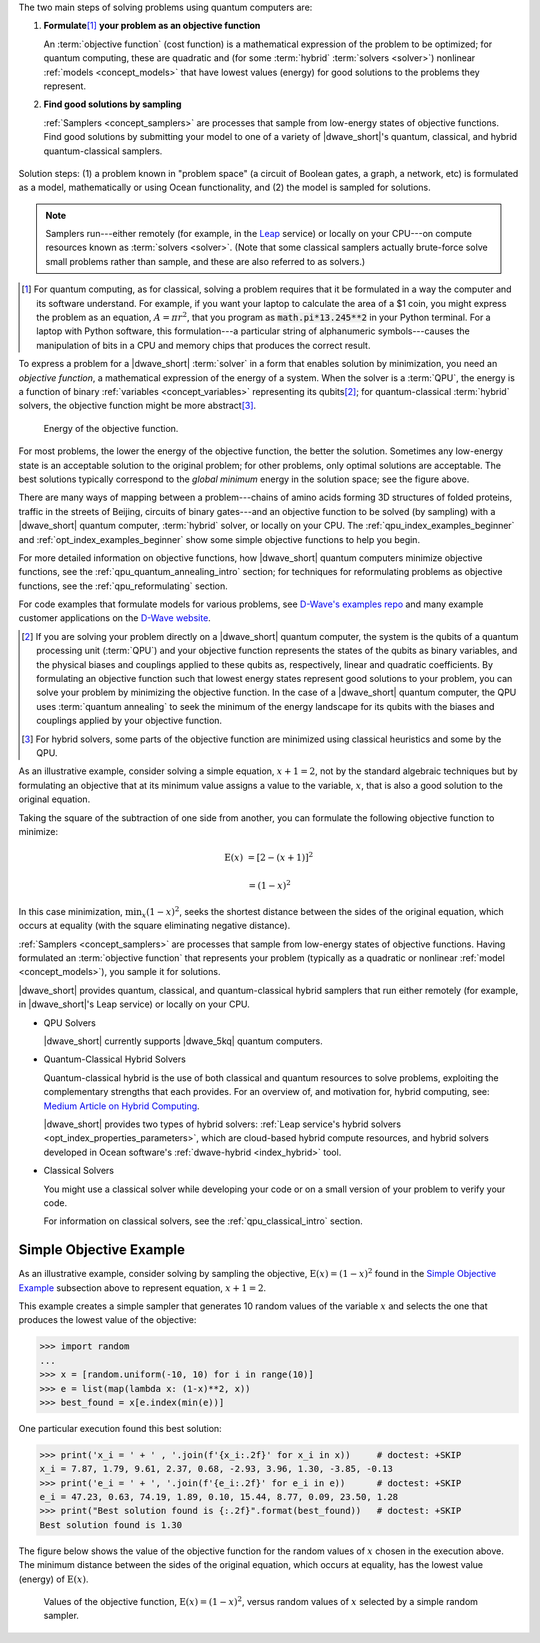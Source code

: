 .. start_workflow_intro

The two main steps of solving problems using quantum computers are:

1.  **Formulate**\ [#]_ **your problem as an objective function**

    An :term:`objective function` (cost function) is a mathematical expression
    of the problem to be optimized; for quantum computing, these are
    quadratic and (for some :term:`hybrid` :term:`solvers <solver>`) nonlinear
    :ref:`models <concept_models>` that have lowest values (energy) for good
    solutions to the problems they represent.

2.  **Find good solutions by sampling**

    :ref:`Samplers <concept_samplers>` are processes that sample from low-energy
    states of objective functions. Find good solutions by submitting your model
    to one of a variety of |dwave_short|'s quantum, classical, and hybrid
    quantum-classical samplers.

.. todo:: Ask Michael to refresh this graphic

.. figure:: ../_images/SolutionOverview.svg
    :alt: image
    :align: center
    :width: 100%

    Solution steps: (1) a problem known in "problem space" (a circuit of Boolean
    gates, a graph, a network, etc) is formulated as a model, mathematically or
    using Ocean functionality, and (2) the model is sampled for solutions.

.. note::
    Samplers run---either remotely (for example, in the
    `Leap <https://cloud.dwavesys.com/leap/>`_ service) or locally on your
    CPU---on compute resources known as :term:`solvers <solver>`. (Note that
    some classical samplers actually brute-force solve small problems rather
    than sample, and these are also referred to as solvers.)

.. [#]
    For quantum computing, as for classical, solving a problem requires that it
    be formulated in a way the computer and its software understand. For
    example, if you want your laptop to calculate the area of a $1 coin, you
    might express the problem as an equation, :math:`A=\pi r^2`, that you
    program as :code:`math.pi*13.245**2` in your Python terminal. For a laptop
    with Python software, this formulation---a particular string of alphanumeric
    symbols---causes the manipulation of bits in a CPU and memory chips that
    produces the correct result.

.. end_workflow_intro


.. start_objective

To express a problem for a |dwave_short| :term:`solver` in a form that enables
solution by minimization, you need an *objective function*, a mathematical
expression of the energy of a system. When the solver is a :term:`QPU`, the
energy is a function of binary :ref:`variables <concept_variables>` representing
its qubits\ [#]_\ ; for quantum-classical :term:`hybrid` solvers, the objective
function might be more abstract\ [#]_\ .

.. figure:: ../_images/obj.png
    :scale: 50 %
    :alt: Energy of objective function.

    Energy of the objective function.

For most problems, the lower the energy of the objective function, the better
the solution. Sometimes any low-energy state is an acceptable solution to the
original problem; for other problems, only optimal solutions are acceptable. The
best solutions typically correspond to the *global minimum* energy in the
solution space; see the figure above.

There are many ways of mapping between a problem---chains of amino acids forming
3D structures of folded proteins, traffic in the streets of Beijing, circuits of
binary gates---and an objective function to be solved (by sampling) with a
|dwave_short| quantum computer, :term:`hybrid` solver, or locally on your CPU.
The :ref:`qpu_index_examples_beginner` and :ref:`opt_index_examples_beginner`
show some simple objective functions to help you begin.

For more detailed information on objective functions, how |dwave_short| quantum
computers minimize objective functions, see the
:ref:`qpu_quantum_annealing_intro` section; for techniques for reformulating
problems as objective functions, see the :ref:`qpu_reformulating` section.

For code examples that formulate models for various problems, see
`D-Wave's examples repo <https://github.com/dwave-examples>`_  and many example
customer applications on the `D-Wave website <https://www.dwavesys.com/>`_.

.. [#]
    If you are solving your problem directly on a |dwave_short| quantum
    computer, the system is the qubits of a quantum processing unit
    (:term:`QPU`) and your objective function represents the states of the
    qubits as binary variables, and the physical biases and couplings applied to
    these qubits as, respectively, linear and quadratic coefficients. By
    formulating an objective function such that lowest energy states represent
    good solutions to your problem, you can solve your problem by minimizing the
    objective function. In the case of a |dwave_short| quantum computer, the QPU
    uses :term:`quantum annealing` to seek the minimum of the energy landscape
    for its qubits with the biases and couplings applied by your objective
    function.

.. [#]
    For hybrid solvers, some parts of the objective function are minimized using
    classical heuristics and some by the QPU.

.. end_objective


.. start_simple_objective_example

As an illustrative example, consider solving a simple equation, :math:`x+1=2`,
not by the standard algebraic techniques but by formulating an objective that
at its minimum value assigns a value to the variable, :math:`x`, that is also
a good solution to the original equation.

Taking the square of the subtraction of one side from another, you can formulate
the following objective function to minimize:

.. math::

    \text{E}(x) &= [2-(x+1)]^2

    &= (1-x)^2

In this case minimization, :math:`\min_x{(1-x)^2}`, seeks the shortest distance
between the sides of the original equation, which occurs at equality (with the
square eliminating negative distance).

.. end_simple_objective_example


.. start_samplers

:ref:`Samplers <concept_samplers>` are processes that sample from low-energy
states of objective functions. Having formulated an :term:`objective function`
that represents your problem (typically as a quadratic or nonlinear
:ref:`model <concept_models>`), you sample it for solutions.

|dwave_short| provides quantum, classical, and quantum-classical hybrid samplers
that run either remotely (for example, in |dwave_short|'s Leap service) or
locally on your CPU.

*   QPU Solvers

    |dwave_short| currently supports |dwave_5kq| quantum computers.

*   Quantum-Classical Hybrid Solvers

    Quantum-classical hybrid is the use of both classical and quantum resources
    to solve problems, exploiting the complementary strengths that each
    provides. For an overview of, and motivation for, hybrid computing, see:
    `Medium Article on Hybrid Computing <https://medium.com/d-wave/three-truths-and-the-advent-of-hybrid-quantum-computing-1941ba46ff8c>`_.

    |dwave_short| provides two types of hybrid solvers:
    :ref:`Leap service's hybrid solvers <opt_index_properties_parameters>`,
    which are cloud-based hybrid compute resources, and hybrid solvers developed
    in Ocean software's :ref:`dwave-hybrid <index_hybrid>` tool.

*   Classical Solvers

    You might use a classical solver while developing your code or on a small
    version of your problem to verify your code.

    For information on classical solvers, see the :ref:`qpu_classical_intro`
    section.

.. end_samplers


Simple Objective Example
========================

.. start_simple_sampler_example

As an illustrative example, consider solving by sampling the objective,
:math:`\text{E}(x) = (1-x)^2` found in the `Simple Objective Example`_
subsection above to represent equation, :math:`x+1=2`.

This example creates a simple sampler that generates 10 random values of the
variable :math:`x` and selects the one that produces the lowest value of the
objective:

>>> import random
...
>>> x = [random.uniform(-10, 10) for i in range(10)]
>>> e = list(map(lambda x: (1-x)**2, x))
>>> best_found = x[e.index(min(e))]

One particular execution found this best solution:

>>> print('x_i = ' + ' , '.join(f'{x_i:.2f}' for x_i in x))     # doctest: +SKIP
x_i = 7.87, 1.79, 9.61, 2.37, 0.68, -2.93, 3.96, 1.30, -3.85, -0.13
>>> print('e_i = ' + ', '.join(f'{e_i:.2f}' for e_i in e))      # doctest: +SKIP
e_i = 47.23, 0.63, 74.19, 1.89, 0.10, 15.44, 8.77, 0.09, 23.50, 1.28
>>> print("Best solution found is {:.2f}".format(best_found))   # doctest: +SKIP
Best solution found is 1.30

The figure below shows the value of the objective function for the random values
of :math:`x` chosen in the execution above. The minimum distance between the
sides of the original equation, which occurs at equality, has the lowest value
(energy) of :math:`\text{E}(x)`.

.. figure:: ../_images/random_sampler_x_e.png
    :scale: 75 %
    :alt: Simple random sampler: E(x) versus x.

    Values of the objective function, :math:`\text{E}(x) = (1-x)^2`, versus
    random values of :math:`x` selected by a simple random sampler.

.. end_simple_sampler_example

